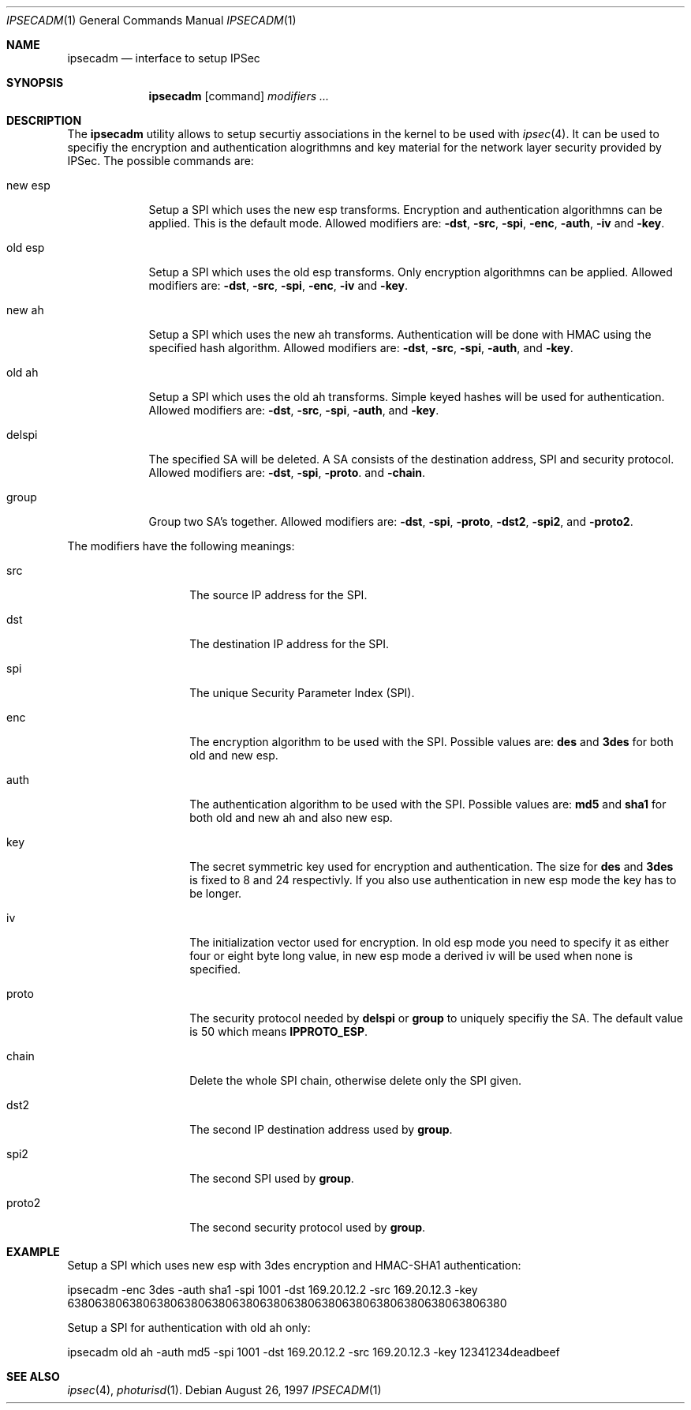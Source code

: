 .\" $OpenBSD: src/sbin/ipsec/ipsecadm/Attic/ipsecadm.1,v 1.1 1997/08/26 17:19:06 provos Exp $
.\" Copyright 1997 Niels Provos <provos@physnet.uni-hamburg.de>
.\" All rights reserved.
.\"
.\" Redistribution and use in source and binary forms, with or without
.\" modification, are permitted provided that the following conditions
.\" are met:
.\" 1. Redistributions of source code must retain the above copyright
.\"    notice, this list of conditions and the following disclaimer.
.\" 2. Redistributions in binary form must reproduce the above copyright
.\"    notice, this list of conditions and the following disclaimer in the
.\"    documentation and/or other materials provided with the distribution.
.\" 3. All advertising materials mentioning features or use of this software
.\"    must display the following acknowledgement:
.\"      This product includes software developed by Niels Provos.
.\" 4. The name of the author may not be used to endorse or promote products
.\"    derived from this software without specific prior written permission.
.\"
.\" THIS SOFTWARE IS PROVIDED BY THE AUTHOR ``AS IS'' AND ANY EXPRESS OR
.\" IMPLIED WARRANTIES, INCLUDING, BUT NOT LIMITED TO, THE IMPLIED WARRANTIES
.\" OF MERCHANTABILITY AND FITNESS FOR A PARTICULAR PURPOSE ARE DISCLAIMED.
.\" IN NO EVENT SHALL THE AUTHOR BE LIABLE FOR ANY DIRECT, INDIRECT,
.\" INCIDENTAL, SPECIAL, EXEMPLARY, OR CONSEQUENTIAL DAMAGES (INCLUDING, BUT
.\" NOT LIMITED TO, PROCUREMENT OF SUBSTITUTE GOODS OR SERVICES; LOSS OF USE,
.\" DATA, OR PROFITS; OR BUSINESS INTERRUPTION) HOWEVER CAUSED AND ON ANY
.\" THEORY OF LIABILITY, WHETHER IN CONTRACT, STRICT LIABILITY, OR TORT
.\" (INCLUDING NEGLIGENCE OR OTHERWISE) ARISING IN ANY WAY OUT OF THE USE OF
.\" THIS SOFTWARE, EVEN IF ADVISED OF THE POSSIBILITY OF SUCH DAMAGE.
.\"
.\" Manual page, using -mandoc macros
.\"
.Dd August 26, 1997
.Dt IPSECADM 1
.Os
.Sh NAME
.Nm ipsecadm
.Nd interface to setup IPSec
.Sh SYNOPSIS
.Nm ipsecadm
.Op command
.Ar modifiers ...
.Sh DESCRIPTION
The
.Nm ipsecadm
utility allows to setup securtiy associations in the kernel
to be used with 
.Xr ipsec 4 .
It can be used to specifiy the encryption and authentication
alogrithmns and key material for the network layer security
provided by IPSec.
The possible commands are:
.Pp
.Bl -tag -width new_esp
.It new esp
Setup a SPI which uses the new esp transforms.
Encryption and authentication algorithmns can be applied. 
This is the default mode.
Allowed
modifiers are:
.Fl dst ,
.Fl src ,
.Fl spi ,
.Fl enc ,
.Fl auth ,
.Fl iv 
and
.Fl key .
.It old esp
Setup a SPI which uses the old esp transforms. Only
encryption algorithmns can be applied. Allowed modifiers are:
.Fl dst ,
.Fl src ,
.Fl spi ,
.Fl enc ,
.Fl iv 
and
.Fl key .
.It new ah
Setup a SPI which uses the new ah transforms. Authentication
will be done with HMAC using the specified hash algorithm. Allowed modifiers
are:
.Fl dst ,
.Fl src ,
.Fl spi ,
.Fl auth ,
and
.Fl key .
.It old ah
Setup a SPI which uses the old ah transforms. Simple keyed
hashes will be used for authentication. Allowed modifiers are:
.Fl dst ,
.Fl src ,
.Fl spi ,
.Fl auth ,
and
.Fl key .
.It delspi
The specified SA will be deleted. A SA consists of the
destination address, SPI and security protocol. Allowed modifiers are:
.Fl dst ,
.Fl spi ,
.Fl proto .
and
.Fl chain .
.It group
Group two SA's together. Allowed modifiers are:
.Fl dst ,
.Fl spi ,
.Fl proto ,
.Fl dst2 ,
.Fl spi2 ,
and
.Fl proto2 .
.El
.Pp
The modifiers have the following meanings: 
.Bl -tag -width proto2 -offset indent
.It src
The source IP address for the SPI.
.It dst
The destination IP address for the SPI.
.It spi
The unique Security Parameter Index (SPI).
.It enc
The encryption algorithm to be used with the SPI. Possible values
are:
.Nm des
and
.Nm 3des
for both old and new esp.
.It auth
The authentication algorithm to be used with the SPI. Possible values
are:
.Nm md5
and
.Nm sha1
for both old and new ah and also new esp.
.It key
The secret symmetric key used for encryption and authentication. The size
for 
.Nm des
and
.Nm 3des
is fixed to 8 and 24 respectivly. If you also use authentication in new
esp mode the key has to be longer.
.It iv
The initialization vector used for encryption. In old esp mode you need
to specify it as either four or eight byte long value, in new esp mode
a derived iv will be used when none is specified.
.It proto
The security protocol needed by
.Nm delspi
or
.Nm group
to uniquely specifiy the SA. 
The default value is 50 which means
.Nm IPPROTO_ESP .
.It chain
Delete the whole SPI chain, otherwise delete only the SPI given.
.It dst2
The second IP destination address used by
.Nm group .
.It spi2
The second SPI used by
.Nm group .
.It proto2
The second security protocol used by
.Nm group .
.El
.Sh EXAMPLE
Setup a SPI which uses new esp with 3des encryption and HMAC-SHA1
authentication:
.Pp
ipsecadm -enc 3des -auth sha1 -spi 1001 -dst 169.20.12.2 -src 169.20.12.3
-key 6380638063806380638063806380638063806380638063806380638063806380
.Pp
Setup a SPI for authentication with old ah only:
.Pp
ipsecadm old ah -auth md5 -spi 1001 -dst 169.20.12.2 -src 169.20.12.3 
-key 12341234deadbeef
.Sh SEE ALSO
.Xr ipsec 4 ,
.Xr photurisd 1 .
